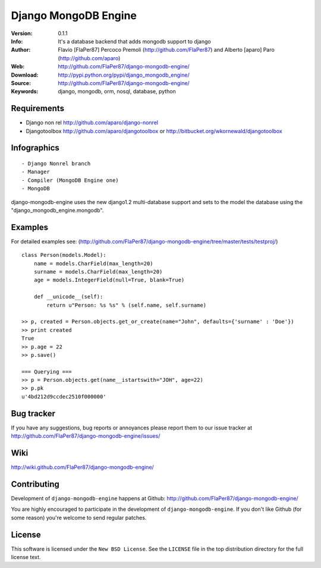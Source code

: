========================
 Django MongoDB Engine
========================
:Version: 0.1.1
:Info: It's a database backend that adds mongodb support to django
:Author: Flavio [FlaPer87] Percoco Premoli (http://github.com/FlaPer87) and Alberto [aparo] Paro (http://github.com/aparo)
:Web: http://github.com/FlaPer87/django-mongodb-engine/
:Download: http://pypi.python.org/pypi/django_mongodb_engine/
:Source: http://github.com/FlaPer87/django-mongodb-engine/
:Keywords: django, mongodb, orm, nosql, database, python

Requirements
============

- Django non rel http://github.com/aparo/django-nonrel
- Djangotoolbox http://github.com/aparo/djangotoolbox or http://bitbucket.org/wkornewald/djangotoolbox
    
Infographics
============
::

    - Django Nonrel branch
    - Manager
    - Compiler (MongoDB Engine one)
    - MongoDB

django-mongodb-engine uses the new django1.2 multi-database support and sets to the model the database using the "django_mongodb_engine.mongodb".

Examples
========
For detailed examples see: (http://github.com/FlaPer87/django-mongodb-engine/tree/master/tests/testproj/)
::

    class Person(models.Model):
        name = models.CharField(max_length=20)
        surname = models.CharField(max_length=20)
        age = models.IntegerField(null=True, blank=True)
                
        def __unicode__(self):
            return u"Person: %s %s" % (self.name, self.surname)

    >> p, created = Person.objects.get_or_create(name="John", defaults={'surname' : 'Doe'})
    >> print created
    True
    >> p.age = 22
    >> p.save()

    === Querying ===
    >> p = Person.objects.get(name__istartswith="JOH", age=22)
    >> p.pk
    u'4bd212d9ccdec2510f000000'


Bug tracker
===========

If you have any suggestions, bug reports or annoyances please report them
to our issue tracker at http://github.com/FlaPer87/django-mongodb-engine/issues/

Wiki
====

http://wiki.github.com/FlaPer87/django-mongodb-engine/

Contributing
============

Development of ``django-mongodb-engine`` happens at Github: http://github.com/FlaPer87/django-mongodb-engine/

You are highly encouraged to participate in the development
of ``django-mongodb-engine``. If you don't like Github (for some reason) you're welcome
to send regular patches.

License
=======

This software is licensed under the ``New BSD License``. See the ``LICENSE``
file in the top distribution directory for the full license text.

.. # vim: syntax=rst expandtab tabstop=4 shiftwidth=4 shiftround
